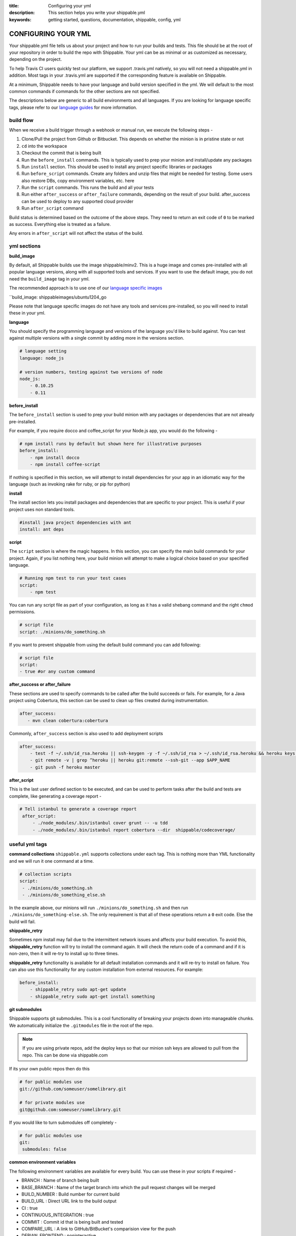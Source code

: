 :title: Configuring your yml 
:description: This section helps you write your shippable.yml
:keywords: getting started, questions, documentation, shippable, config, yml

.. _ymlconfig:

CONFIGURING YOUR YML
====================

Your shippable.yml file tells us about your project and how to run your builds and tests. This file should be at the root of your repository in order to build the repo with Shippable. Your yml can be as minimal or as customized as necessary, depending on the project.

To help Travis CI users quickly test our platform, we support .travis.yml natively, so you will not need a shippable.yml in addition. Most tags in your .travis.yml are supported if the corresponding feature is available on Shippable.

At a minimum, Shippable needs to have your language and build version specified in the yml. We will default to the most common commands if commands for the other sections are not specified.

The descriptions below are generic to all build environments and all languages. If you are looking for language specific tags, please refer to our `language guides <http://docs.shippable.com/en/latest/languages/index.html#language-specific-help>`_ for more information.

**build flow**
--------------
When we receive a build trigger through a webhook or manual run, we execute the following steps - 

1. Clone/Pull the project from Github or Bitbucket. This depends on whether the minion is in pristine state or not
2. ``cd`` into the workspace
3. Checkout the commit that is being built
4. Run the ``before_install`` commands. This is typically used to prep your minion and install/update any packages
5. Run ``install`` section. This should be used to install any project specific libraries or packages
6. Run ``before_script`` commands. Create any folders and unzip files that might be needed for testing. Some users also restore DBs, copy environment variables, etc. here
7. Run the ``script`` commands. This runs the build and all your tests
8. Run either ``after_success`` or ``after_failure`` commands, depending on the result of your build. after_success can be used to deploy to any supported cloud provider
9. Run ``after_script`` command

Build status is determined based on the outcome of the above steps. They need to return an exit code of ``0`` to be marked as success. Everything else is treated as a failure.

Any errors in ``after_script`` will not affect the status of the build.

**yml sections**
---------------------------------

**build_image**

By default, all Shippable builds use the image shippable/minv2. This is a huge image and comes pre-installed with all popular language versions, along with all supported tools and services.  If you want to use the default image, you do not need the ``build_image`` tag in your yml.

The recommended approach is to use one of our `language specific images <http://docs.shippable.com/en/latest/custom_images.html#language-specific-images>`_ 

``build_image: shippableimages/ubuntu1204_go

Please note that language specific images do not have any tools and services pre-installed, so you will need to install these in your yml.

**language**

You should specify the programming language and versions of the language you'd like to build against. You can test against multiple versions with a single commit by adding more in the versions section. 

.. code-block:: python
        
    # language setting
    language: node_js

    # version numbers, testing against two versions of node
    node_js:
        - 0.10.25
        - 0.11

**before_install**

The ``before_install`` section is used to prep your build minion with any packages or dependencies that are not already pre-installed. 

For example, if you require docco and coffee_script for your Node.js app, you would do the following -

.. code-block:: python

    # npm install runs by default but shown here for illustrative purposes
    before_install: 
        - npm install docco
        - npm install coffee-script


If nothing is specified in this section, we will attempt to install dependencies for your app in an idiomatic way for the language (such as invoking rake for ruby, or pip for python)

**install**

The install section lets you install packages and dependencies that are specific to your project. This is useful if your project uses non standard tools. 

.. code-block:: python

    #install java project dependencies with ant
    install: ant deps

**script**

The ``script`` section is where the magic happens. In this section, you can specify the main build commands for your project.
Again, if you list nothing here, your build minion will attempt to make a logical choice based on your specified language.

.. code-block:: python

    # Running npm test to run your test cases
    script: 
        - npm test

You can run any script file as part of your configuration, as long as it has a valid shebang command and the right ``chmod`` permissions. 

.. code-block:: python
        
        # script file 
        script: ./minions/do_something.sh 


If you want to prevent shippable from using the default build command you can add following:

.. code-block:: python
        
        # script file 
        script: 
        - true #or any custom command

**after_success or after_failure**

These sections are used to specify commands to be called after the build succeeds or fails. 
For example, for a Java project using Cobertura, this section can be used to clean up files created during instrumentation. 

.. code-block:: python

   after_success:
      - mvn clean cobertura:cobertura

Commonly, ``after_success`` section is also used to add deployment scripts 

.. code-block:: python

    after_success:
        - test -f ~/.ssh/id_rsa.heroku || ssh-keygen -y -f ~/.ssh/id_rsa > ~/.ssh/id_rsa.heroku && heroku keys:add ~/.ssh/id_rsa.heroku
        - git remote -v | grep ^heroku || heroku git:remote --ssh-git --app $APP_NAME
        - git push -f heroku master

**after_script**

This is the last user defined section to be executed, and can be used to perform tasks after the build and tests are complete, like generating a coverage report -

.. code-block:: python

   # Tell istanbul to generate a coverage report
    after_script:
        - ./node_modules/.bin/istanbul cover grunt -- -u tdd
        - ./node_modules/.bin/istanbul report cobertura --dir  shippable/codecoverage/


**useful yml tags**
-------------------

**command collections**
``shippable.yml`` supports collections under each tag. This is nothing more than YML functionality and we will run it one command at a time.

.. code-block:: python
        
  # collection scripts 
  script: 
   - ./minions/do_something.sh 
   - ./minions/do_something_else.sh 

In the example above, our minions will run ``./minions/do_something.sh`` and then run ``./minions/do_something-else.sh``. The only requirement is that all of these operations return a ``0`` exit code. Else the build will fail.

**shippable_retry**

Sometimes npm install may fail due to the intermittent network issues and affects your build execution. To avoid this, **shippable_retry** function will try to install the command again. It will check the return code of a command and if it is non-zero, then it will re-try to install up to three times.

**shippable_retry** functionality is available for all default installation commands and it will re-try to install on failure. You can also use this functionality for any custom installation from external resources. For example:

.. code-block:: python
  
    before_install:
        - shippable_retry sudo apt-get update
        - shippable_retry sudo apt-get install something


**git submodules**

Shippable supports git submodules. This is a cool functionality of breaking your projects down into manageable chunks. We automatically initialize the ``.gitmodules`` file in the root of the repo. 

.. note::

  If you are using private repos, add the deploy keys so that our minion ssh keys are allowed to pull from the repo. This can be done via shippable.com

If its your own public repos then do this

.. code-block:: python
        
  # for public modules use
  git://github.com/someuser/somelibrary.git

  # for private modules use
  git@github.com:someuser/somelibrary.git

If you would like to turn submodules off completely -

.. code-block:: python
        
  # for public modules use
  git:
   submodules: false


  
**common environment variables**

The following environment variables are available for every build. You can use these in your scripts if required -

- BRANCH : Name of branch being built

- BASE_BRANCH : Name of the target branch into which the pull request changes will be merged 

- BUILD_NUMBER : Build number for current build

- BUILD_URL : Direct URL link to the build output

- CI : true

- CONTINUOUS_INTEGRATION : true  

- COMMIT : Commit id that is being built and tested

- COMPARE_URL : A link to GitHub/BitBucket's comparision view for the push
 
- DEBIAN_FRONTEND : noninteractive

- HEAD_BRANCH: Name of the most recently committed branch

- JOB_ID : id of job in Shippable

- LANG : en_US.UTF-8

- LAST_SUCCESSFUL_BUILD_TIMESTAMP : Timestamp of the last successful build in seconds. This will be set to **false** for the first build or for the build with no prior successful builds 

- LC_ALL : en_US.UTF-8

- LC_CTYPE : en_US.UTF-8

- MERB_ENV : test

- PATH : $HOME/bin:$PATH

- PULL_REQUEST : Pull request number if the job is a pull request. If not, this will be set to **false**

- RACK_ENV : test

- RAILS_ENV : test

- REPO_NAME : Name of the repository currently being built

- REPOSITORY_URL : URL of your Github or Bitbucket repository

- SERVICE_SKIP : false

- SHIPPABLE : true

- SHIPPABLE_ARCHIVE : true

- SHIPPABLE_BUILD_ID : id of build in Shippable 

- SHIPPABLE_MYSQL_BINARY : "/usr/bin/mysqld_safe"

- SHIPPABLE_MYSQL_CMD : "$SHIPPABLE_MYSQL_BINARY"

- SHIPPABLE_POSTGRES_VERSION : "9.2"

- SHIPPABLE_POSTGRES_BINARY : "/usr/lib/postgresql/$SHIPPABLE_POSTGRES_VERSION/bin/postgres" 

- SHIPPABLE_POSTGRES_CMD : "sudo -u postgres $SHIPPABLE_POSTGRES_BINARY -c \"config_file=/etc/postgresql/$SHIPPABLE_POSTGRES_VERSION/main/postgresql.conf\""

- SHIPPABLE_VE_DIR : "$HOME/build_ve/python/2.7"

- USER : shippable


**user specified environment variables**

You can set your own environment variables in the yml. Every statement of this command will trigger a separate build with that specific version of the environment variables. 

.. code-block:: python
        
  # environment variable
  env:
   - FOO=foo BAR=bar
   - FOO=bar BAR=foo


.. note::

  Env variables can create an exponential number of builds when combined with ``jdk`` & ``rvm , node_js etc.`` i.e. it is multiplicative

In this setting **4 individual builds** are triggered in a build group

.. code-block:: python
        
  # npm builds
  node_js:
    - 0.10.24
    - 0.8.14
  env:
    - FOO=foo BAR=bar
    - FOO=bar BAR=foo

.. _secure_env_variables:

**Secure environment variables**

Shippable allows you to encrypt the environment variable definitions and keep your configurations private using **secure** tag. Go to the org dashboard  or individual dashboard page from where you have enabled your project and click on **ENCRYPT ENV VARIABLE** button on the top right corner of the page. Enter the env variable and its value in the text box as shown below. 

.. code-block:: python

    name=abc

Click on the encrypt button and copy the encrypted output string and add it to your yml file as shown below:


.. code-block:: python
   
   env:
     secure: <encrypted output>


To encrypt multiple environment variables and use them as part of a single build, enter the environment variable definitions in the text box as shown below 

.. code-block:: python

  name1="abc" name2="xyz"    

This will give you a single encrypted output that you can embed in your yml file.


You can also combine encrypted output and clear text environments using **global** tag. 

.. code-block:: python
 
   env:
     global:
       - FOO="bar"
       - secure: <encrypted output>


To encrypt multiple environment variables separately, configure your yml file as shown below: 

.. code-block:: python
  
  env:
    global:
      #encrypted output of first env variable
      - secure: <encrypted output> 
      #encrypted output of second env variable
      - secure: <encrypted output>
    matrix:
      #encrypted output of third env variable
      - secure: <encrypted output>

.. note::

   Due to the security risk of exposing your secure variables, we do not decrypt secure variables for pull request from the forks of public projects. Secure variable decryption is limited to the pull request triggered from the branches on the same repository. And the decrypted secured variables are also not displayed in the script tab for security reasons. 	

**include & exclude branches****

By default, Shippable builds all branches for enabled repositories as long as they have a shippable.yml at the root. 

You can change this build only specific branches using the include and exclude sections in your yml. The specific branch that is being included or excluded needs to have this configuration, and not just the master branch. 

This is because Shippable works as follows - we get a webhook for an enabled repository letting us know something has changed in a specific branch. We read the shippable.yml from that branch and then trigger a build based on that. So if your shippable.yml in the develop branch does not contain the exclude section, we will trigger a build irrespective of what's in the yml in master branch.

Here is a sample of the include/exclude config - 

.. code-block:: python

  # exclude
  branches:
    except:
      - test1
      - experiment2

  # include
  branches:
    only:
      - stage
      - prod


**build matrix**

This is another powerful feature that Shippable has to offer. You can trigger multiple different test passes for a single code push. You might want to test against different versions of ruby, or different aspect ratios for your Selenium tests or best yet, just different jdk versions. You can do it all with Shippable's matrix build mechanism.

.. code-block:: python

  rvm:
    - 1.8.7 # (current default)
    - 1.9.2
    - 1.9.3
    - rbx
    - jruby
    - ruby-head
    - ree
  gemfile:
    - gemfiles/Gemfile.rails-2.3.x
    - gemfiles/Gemfile.rails-3.0.x
    - gemfiles/Gemfile.rails-3.1.x
    - gemfiles/Gemfile.rails-edge
  env:
    - ISOLATED=true
    - ISOLATED=false

The above example will fire 36 different builds for each push. Whoa! Need more minions?
 

**exclude**

It is also possible to exclude a specific version using exclude tag. Configure your yml file as shown below to exclude a specific version.

.. code-block:: python

   matrix:
     exclude:
       - rvm: 1.9.2
        


**include**

You can also configure your yml file to include entries into the matrix with include tag.

.. code-block:: python

   matrix:
     include:
       - rvm: 2.0.0
         gemfile: gemfiles/Gemfile.rails-3.0.x
         env: ISOLATED=false


**allow-failures**

Allowed failures are items in your build matrix that are allowed to fail without causing the entire build to be shown as failed. You can define allowed failures in the build matrix as follows:

.. code-block:: python

  matrix:
    allow_failures:
      - rvm: 1.9.3

----------

**services**
-----------------
Shippable offers a host of pre-installed services to make it easy to run your builds. In addition to these you can install other services also by using the ``install`` tag of ``shippable.yml``. 

All the services are turned off by default and can be turned on by using the ``services:`` tag.

MongoDB
.......

.. code-block:: bash
  
  # Mongo binds to 127.0.0.1 by default
  services:
   - mongodb

Sample PHP code using `mongodb <https://github.com/shippableSamples/sample_php_mongo>`_ .


MySQL
.....

.. code-block:: bash
  
  # MySQL binds to 127.0.0.1 by default and is started on boot. Default username is shippable with no password
  # Create a DB as part of before script to use it

  before_script:
      - mysql -e 'create database myapp_test;'
                                 
Sample javascript code using `mysql <https://github.com/shippableSamples/sample_node_mysql>`_.


SQLite3
.......

SQLite is a software library that implements a self-contained, serverless, zero-configuration, transactional SQL database engine. So you can use SQLite, if you do not want to test your code behaviour with other databases.

Sample python code using `SQLite <https://github.com/shippableSamples/sample_python_sqllite>`_.


Elastic Search
..............

.. code-block:: bash

  # elastic search is on default port 9200
  services:
      - elasticsearch

Sample python code using `Elastic Search <https://github.com/shippableSamples/sample_python_elasticsearch>`_.

Memcached
..........

.. code-block:: bash

  # memcached runs on default port 11211
  services:
      - memcached

Sample python code using `Memcached <https://github.com/shippableSamples/sample_python_memcache>`_ .


Redis
.....

.. code-block:: bash

  # redis runs on default port 6379
  services:
      - redis


Sample python code using `Redis <https://github.com/shippableSamples/sample_python_redis>`_.


Neo4j
.....

.. code-block:: bash
 
 #neo4j runs on default port 7474
 services:
  - neo4j

Sample javascript code using `Neo4j <https://github.com/shippableSamples/sample_node_neo4j>`_ .

Cassandra
..........

.. code-block:: bash
 
 # cassandra binds to the default localhost 127.0.0.1 and is not started on boot. 
 services:
   - cassandra

Sample ruby code using `Cassandra <https://github.com/shippableSamples/sample_ruby_cassandra>`_ .

CouchDB
.........

.. code-block:: bash

 # couchdb binds to the default localhost 127.0.0.1 and runs on default port 5984. It is not started on boot.
 services:
   - couchdb

Sample ruby code using `CouchDB <https://github.com/shippableSamples/sample-ruby-couchdb>`_ .

RethinkDB
...........

.. code-block:: bash

 # rethinkdb binds to the default localhost 127.0.0.1 and is not started on boot.
 services:
   - rethinkdb

Sample javascript code using `RethinkDB <https://github.com/shippableSamples/sample-node-rethinkdb>`_.
 
RabbitMQ
.........

.. code-block:: bash

  # rabbitmq binds to 127.0.0.1 and is not started on boot. Default vhost "/", username "guest" and password "guest" can be used.
  services:
    - rabbitmq

Sample python code using `RabbitMQ <https://github.com/shippableSamples/sample_python_rabbitmq>`_ .


--------

**addons**
----------

firefox
..........

We support different firefox versions like "18.0", "19.0", "20.0", "21.0", "22.0", "23.0", "24.0", "25.0", "26.0", "27.0", "28.0", "29.0". To select a specific firefox version, add the following to your shippable.yml file.

.. code-block:: python

	addons:
  	   firefox: "21.0"

custom host name
..................

You can also set up custom hostnames using the **hosts** addons. To set up the hostnames in /etc/hosts file, add the following to your shippable.yml file.
   
.. code-block:: python

        addons:
           hosts: 
    	    - google.com
            - asdf.com

PostgreSQL
...........

.. code-block:: bash

  # Postgre binds to 127.0.0.1 by default and is started on boot. Default username is "postgres" with no password
  # Create a DB as part of before script to use it

  before_script:
    - psql -c 'create database myapp_test;' -U postgres

Sample java code using `PostgreSQL <https://github.com/shippableSamples/sample_java_postgres>`_.

We support PostgreSQL 9.1, 9.2 and 9.3 versions and by default, version 9.2 is installed on our minions. Configure your yml file using **PostgreSQL** addons to select different versions. Add the following to your yml file to select the version 9.3.


.. code-block:: python

          addons:
           postgresql : "9.3"
  
PostGIS 2.1 packages are pre-installed in our minions along with the PostgreSQL versions 9.1, 9.2 and 9.3.


Selenium
...........


Selenium is not started on boot. You will have to enable it using **services** tag and start xvfb (X Virtual Framebuffer) on display port 99.0, so that all your test suites will run on the server without a display. Configure your yml file as shown below to start selenium server on firefox.

.. code-block:: bash
   
     addons:
       firefox: "23.0"

     services:
       - selenium

     before_script:
       - "export DISPLAY=:99.0"
       - "/etc/init.d/xvfb start"
     
Selenium **2.40** is started by default. You can also select a different version of selenium using **addons** tag. The following versions are supported:
 
- 2.39
- 2.40
- 2.41
- 2.42
- 2.43
- 2.44 

Choose the required version and add it to your shippable.yml file as shown below  

.. code-block:: bash

          addons:
            selenium: "2.43"

This will download the required version. You will have to include **services** tag in your yml file to start the selenium server using the downloaded version. Configure your yml file as shown below to start selenium server **2.43** on firefox.
      
.. code-block:: bash
 
    #specify required selenium and firefox version
    addons:
      selenium: "2.43"
      firefox: "27.0"
     
    #start the selenium server  
    services:
      - selenium

    before_script:
      - "export DISPLAY=:99.0"
      - "/etc/init.d/xvfb start"
  


Sample javascript code using `Selenium <https://github.com/shippableSamples/sample_node_selenium>`_ .



----------

**test and code coverage visualization**
----------------------------------------
Test results
............
To set up test result visualization for a repository.

* Output test results to shippable/testresults folder. 
* Make sure test results are in junit format.

For example, here is the .yml file for a Python repo -

.. code-block:: bash

  before_script: mkdir -p shippable/testresults
  script:
    - nosetests python/sample.py --with-xunit --xunit-file=shippable/testresults/nosetests.xml

Examples for other languages can be found in our :ref:`Code Samples <samplesref>` .

Code coverage
.............
To set up code coverage result visualization for a repository.

* Output code coverage output to shippable/codecoverage folder. 
* Make sure code coverage output is in cobertura xml format.

For example, here is the .yml file for a Python repo -

.. code-block:: bash

  before_script: mkdir -p shippable/codecoverage
  script:
    - coverage run --branch python/sample.py
    - coverage xml -o shippable/codecoverage/coverage.xml python/sample.py

Examples for other languages can be found in our :ref:`Code Samples <samplesref>`.


-------------

**notifications**
-----------------
Shippable primarily supports email and irc notifications and these can can be configured through the yml. To send Slack notifications, please check out our `blog post <http://blog.shippable.com/devops-chat-a-simple-way-to-use-slack-notifications-with-shippable>`_.  To send HipChat notifications, check out our `sample project for hipchat notifications <https://github.com/shippableSamples/sample-hipchat-notifications>`_.

By default, we send email notifications to the last committer when a build fails, or the status changes from failed to passed.

You can change the default settings for email notifications by configuring the notifications section of your yml. You can specify the email address(es) where you want to receive notification as well as the criteria for when you want notifications to be sent. 

Email notification
..................


To send notifications to specific email addresses, replace the sample email addresses below with the recipients' email ids in your ``shippable.yml`` file.

.. code-block:: bash

  notifications:
      email:
          - exampleone@org.com
          - exampletwo@org.com


You can also specify when you want to get notified by setting the values for on_success and on_failure keys to change|always|never. Change means you want to be notified only when the build status changes on the given branch. Always and never mean you want to be notified always or never respectively.


.. code-block:: bash
 
  notifications:
       email:
           recipients:
               - exampleone@org.com
               - exampletwo@org.com
           on_success: change
           on_failure: always


If you do not want to get notified for any reason, you can configure email notifications to false.

.. code-block:: bash

  notifications:
     email: false


IRC notification
..................

You can also configure yml file to send build notifications to your IRC channels. 

- To specify single channel

.. code-block:: bash

   notifications:
      irc:  "chat.freenode.net#channel1"

- You can also specify multiple server channels in yml file. The following formats are supported: 

.. code-block:: bash

   notifications:
     irc: 
       - "chat.freenode.net#channel1"
       - "chat.freenode.net#channel2"
       - "server1#channel3"


  
.. code-block:: bash

  notifications:
    irc:
     channels: 
       - "chat.freenode.net#channel1"
       - "chat.freenode.net#channel2"
       - "server1#channel3"

- By default, We will always send build notifications to the mentioned channels in yml. **on_success** and **on_failure**  are not yet configurable. 

- IRC notifications are turned off by default for pull request builds. However, you can change the default settings by adding **pull_requests: true** tag in your yml as shown below.

.. code-block:: bash

  notifications:
    irc:
     pull_requests: true
     channels:
       - "chat.freenode.net#channel1"
 

----------


